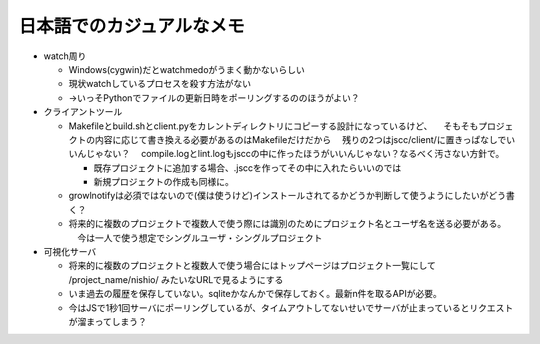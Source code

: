 ============================
 日本語でのカジュアルなメモ
============================

- watch周り

  - Windows(cygwin)だとwatchmedoがうまく動かないらしい

  - 現状watchしているプロセスを殺す方法がない

  - →いっそPythonでファイルの更新日時をポーリングするののほうがよい？


- クライアントツール

  - Makefileとbuild.shとclient.pyをカレントディレクトリにコピーする設計になっているけど、
    　そもそもプロジェクトの内容に応じて書き換える必要があるのはMakefileだけだから
    　残りの2つはjscc/client/に置きっぱなしでいいんじゃない？
    　compile.logとlint.logもjsccの中に作ったほうがいいんじゃない？なるべく汚さない方針で。

    - 既存プロジェクトに追加する場合、.jsccを作ってその中に入れたらいいのでは
    - 新規プロジェクトの作成も同様に。

  - growlnotifyは必須ではないので(僕は使うけど)インストールされてるかどうか判断して使うようにしたいがどう書く？

  - 将来的に複数のプロジェクトで複数人で使う際には識別のためにプロジェクト名とユーザ名を送る必要がある。
    　今は一人で使う想定でシングルユーザ・シングルプロジェクト



- 可視化サーバ

  - 将来的に複数のプロジェクトと複数人で使う場合にはトップページはプロジェクト一覧にして /project_name/nishio/ みたいなURLで見るようにする

  - いま過去の履歴を保存していない。sqliteかなんかで保存しておく。最新n件を取るAPIが必要。

  - 今はJSで1秒1回サーバにポーリングしているが、タイムアウトしてないせいでサーバが止まっているとリクエストが溜まってしまう？
